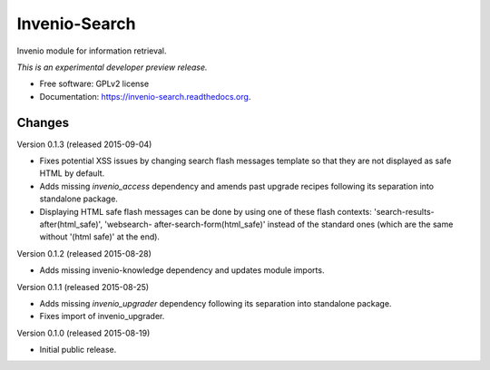 ..
    This file is part of Invenio.
    Copyright (C) 2015 CERN.

    Invenio is free software; you can redistribute it
    and/or modify it under the terms of the GNU General Public License as
    published by the Free Software Foundation; either version 2 of the
    License, or (at your option) any later version.

    Invenio is distributed in the hope that it will be
    useful, but WITHOUT ANY WARRANTY; without even the implied warranty of
    MERCHANTABILITY or FITNESS FOR A PARTICULAR PURPOSE.  See the GNU
    General Public License for more details.

    You should have received a copy of the GNU General Public License
    along with Invenio; if not, write to the
    Free Software Foundation, Inc., 59 Temple Place, Suite 330, Boston,
    MA 02111-1307, USA.

    In applying this license, CERN does not
    waive the privileges and immunities granted to it by virtue of its status
    as an Intergovernmental Organization or submit itself to any jurisdiction.

================
 Invenio-Search
================

.. image:: https://img.shields.io/travis/inveniosoftware/invenio-search.svg
        :target: https://travis-ci.org/inveniosoftware/invenio-search

.. image:: https://img.shields.io/coveralls/inveniosoftware/invenio-search.svg
        :target: https://coveralls.io/r/inveniosoftware/invenio-search

.. image:: https://img.shields.io/github/tag/inveniosoftware/invenio-search.svg
        :target: https://github.com/inveniosoftware/invenio-search/releases

.. image:: https://img.shields.io/pypi/dm/invenio-search.svg
        :target: https://pypi.python.org/pypi/invenio-search

.. image:: https://img.shields.io/github/license/inveniosoftware/invenio-search.svg
        :target: https://github.com/inveniosoftware/invenio-search/blob/master/LICENSE


Invenio module for information retrieval.

*This is an experimental developer preview release.*

* Free software: GPLv2 license
* Documentation: https://invenio-search.readthedocs.org.


..
    This file is part of Invenio.
    Copyright (C) 2015 CERN.

    Invenio is free software; you can redistribute it
    and/or modify it under the terms of the GNU General Public License as
    published by the Free Software Foundation; either version 2 of the
    License, or (at your option) any later version.

    Invenio is distributed in the hope that it will be
    useful, but WITHOUT ANY WARRANTY; without even the implied warranty of
    MERCHANTABILITY or FITNESS FOR A PARTICULAR PURPOSE.  See the GNU
    General Public License for more details.

    You should have received a copy of the GNU General Public License
    along with Invenio; if not, write to the
    Free Software Foundation, Inc., 59 Temple Place, Suite 330, Boston,
    MA 02111-1307, USA.

    In applying this license, CERN does not
    waive the privileges and immunities granted to it by virtue of its status
    as an Intergovernmental Organization or submit itself to any jurisdiction.

Changes
=======

Version 0.1.3 (released 2015-09-04)

- Fixes potential XSS issues by changing search flash messages
  template so that they are not displayed as safe HTML by default.

- Adds missing `invenio_access` dependency and amends past upgrade
  recipes following its separation into standalone package.

- Displaying HTML safe flash messages can be done by using one of
  these flash contexts: 'search-results-after(html_safe)', 'websearch-
  after-search-form(html_safe)' instead of the standard ones (which
  are the same without '(html safe)' at the end).

Version 0.1.2 (released 2015-08-28)

- Adds missing invenio-knowledge dependency and updates module
  imports.

Version 0.1.1 (released 2015-08-25)

- Adds missing `invenio_upgrader` dependency following its separation
  into standalone package.

- Fixes import of invenio_upgrader.

Version 0.1.0 (released 2015-08-19)

- Initial public release.


